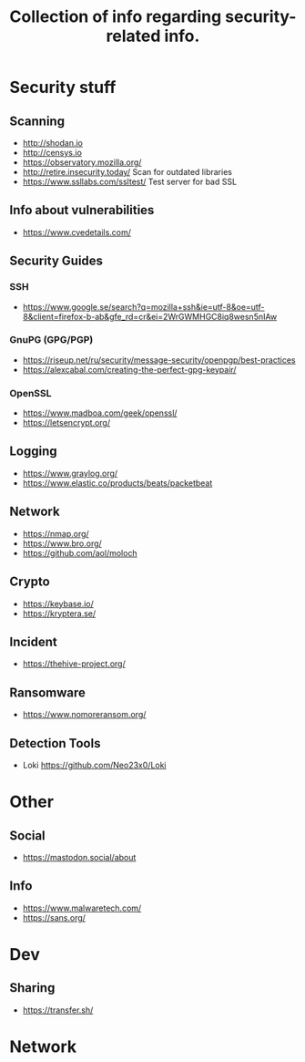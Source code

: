 #+TITLE: Collection of info regarding security-related info.
#+STARTUP: indent
* Security stuff
** Scanning
+ http://shodan.io
+ http://censys.io
+ https://observatory.mozilla.org/
+ http://retire.insecurity.today/ Scan for outdated libraries
+ https://www.ssllabs.com/ssltest/ Test server for bad SSL
** Info about vulnerabilities
+ https://www.cvedetails.com/
** Security Guides
*** SSH
+ https://www.google.se/search?q=mozilla+ssh&ie=utf-8&oe=utf-8&client=firefox-b-ab&gfe_rd=cr&ei=2WrGWMHGC8iq8wesn5nIAw
*** GnuPG (GPG/PGP)
+ https://riseup.net/ru/security/message-security/openpgp/best-practices
+ https://alexcabal.com/creating-the-perfect-gpg-keypair/
*** OpenSSL
+ https://www.madboa.com/geek/openssl/
+ https://letsencrypt.org/
** Logging
+ https://www.graylog.org/
+ https://www.elastic.co/products/beats/packetbeat
** Network
+ https://nmap.org/
+ https://www.bro.org/
+ https://github.com/aol/moloch
** Crypto
+ https://keybase.io/
+ https://kryptera.se/
** Incident
+ https://thehive-project.org/
** Ransomware 
+ https://www.nomoreransom.org/
** Detection Tools
- Loki https://github.com/Neo23x0/Loki
* Other
** Social
+ https://mastodon.social/about
** Info
- https://www.malwaretech.com/ 
- https://sans.org/
* Dev
** Sharing
+ https://transfer.sh/
* Network

